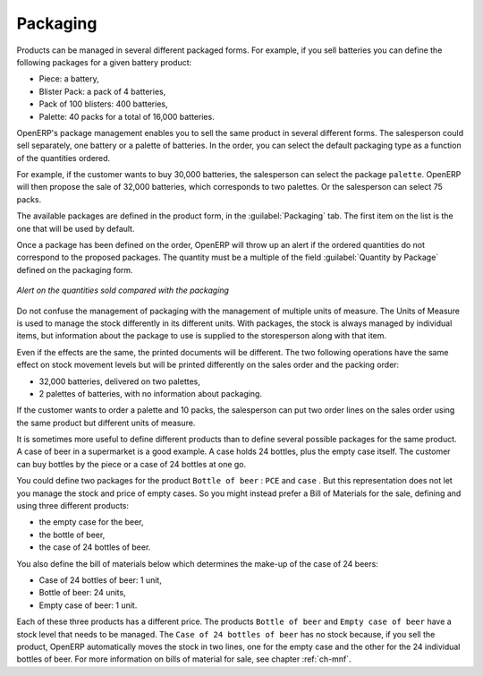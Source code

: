 
Packaging
=========

Products can be managed in several different packaged forms. For example, if you sell
batteries you can define the following packages for a given battery product:

* Piece: a battery,

* Blister Pack: a pack of 4 batteries,

* Pack of 100 blisters: 400 batteries,

* Palette: 40 packs for a total of 16,000 batteries.

OpenERP's package management enables you to sell the same product in several different forms. The
salesperson could sell separately, one battery or a palette of batteries. In the order, you can
select the default packaging type as a function of the quantities ordered.

For example, if the customer wants to buy 30,000 batteries, the salesperson can select the package
``palette``. OpenERP will then propose the sale of 32,000 batteries, which corresponds to two
palettes. Or the salesperson can select 75 packs.

The available packages are defined in the product form, in the :guilabel:`Packaging` tab. The first item on the
list is the one that will be used by default.

Once a package has been defined on the order, OpenERP will throw up an alert if the ordered
quantities do not correspond to the proposed packages. The quantity must be a multiple of the field
:guilabel:`Quantity by Package` defined on the packaging form.

.. figure:: images/sale_warning_packaging.png
   :scale: 75
   :align: center

   *Alert on the quantities sold compared with the packaging*

Do not confuse the management of packaging with the management of multiple units of measure. The
Units of Measure is used to manage the stock differently in its different units. 
With packages, the stock is always managed by individual items, but information about the package to use is supplied
to the storesperson along with that item.

Even if the effects are the same, the printed documents will be different. The two following
operations have the same effect on stock movement levels but will be printed differently
on the sales order and the packing order:

* 32,000 batteries, delivered on two palettes,

* 2 palettes of batteries, with no information about packaging.

If the customer wants to order a palette and 10 packs, the salesperson can put two order
lines on the sales order using the same product but different units of measure.

It is sometimes more useful to define different products than to define several possible packages for
the same product. A case of beer in a supermarket is a good example. A case holds 24 bottles, plus
the empty case itself. The customer can buy bottles by the piece or a case of 24 bottles at one go.

You could define two packages for the product ``Bottle of beer`` : ``PCE`` and ``case`` . But this
representation does not let you manage the stock and price of empty cases. So you might instead
prefer a Bill of Materials for the sale, defining and using three different products:

* the empty case for the beer,

* the bottle of beer,

* the case of 24 bottles of beer.

You also define the bill of materials below which determines the make-up of the case of 24 beers:

* Case of 24 bottles of beer: 1 unit,

* Bottle of beer: 24 units,

* Empty case of beer: 1 unit.

Each of these three products has a different price. The products ``Bottle of beer`` and ``Empty case of
beer`` have a stock level that needs to be managed. The ``Case of 24 bottles of beer`` has no stock because, 
if you sell the product, OpenERP automatically moves the stock in two lines, one for the empty case and the
other for the 24 individual bottles of beer. For more information on bills of material for sale,
see chapter :ref:`ch-mnf`.

.. Copyright © Open Object Press. All rights reserved.

.. You may take electronic copy of this publication and distribute it if you don't
.. change the content. You can also print a copy to be read by yourself only.

.. We have contracts with different publishers in different countries to sell and
.. distribute paper or electronic based versions of this book (translated or not)
.. in bookstores. This helps to distribute and promote the Open ERP product. It
.. also helps us to create incentives to pay contributors and authors using author
.. rights of these sales.

.. Due to this, grants to translate, modify or sell this book are strictly
.. forbidden, unless Tiny SPRL (representing Open Object Press) gives you a
.. written authorisation for this.

.. Many of the designations used by manufacturers and suppliers to distinguish their
.. products are claimed as trademarks. Where those designations appear in this book,
.. and Open Object Press was aware of a trademark claim, the designations have been
.. printed in initial capitals.

.. While every precaution has been taken in the preparation of this book, the publisher
.. and the authors assume no responsibility for errors or omissions, or for damages
.. resulting from the use of the information contained herein.

.. Published by Open Object Press, Grand Rosière, Belgium
